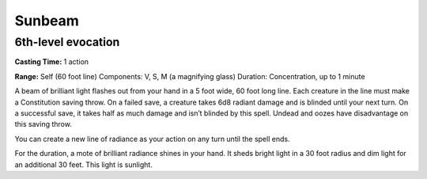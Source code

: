 
.. _srd_Sunbeam:

Sunbeam
-------------------------------------------------------------

6th-level evocation
^^^^^^^^^^^^^^^^^^^

**Casting Time:** 1 action

**Range:** Self (60 foot line) Components: V, S, M (a magnifying glass)
Duration: Concentration, up to 1 minute

A beam of brilliant light flashes out from your hand in a 5 foot wide,
60 foot long line. Each creature in the line must make a Constitution
saving throw. On a failed save, a creature takes 6d8 radiant damage and
is blinded until your next turn. On a successful save, it takes half as
much damage and isn’t blinded by this spell. Undead and oozes have
disadvantage on this saving throw.

You can create a new line of radiance as your action on any turn until
the spell ends.

For the duration, a mote of brilliant radiance shines in your hand. It
sheds bright light in a 30 foot radius and dim light for an additional
30 feet. This light is sunlight.
